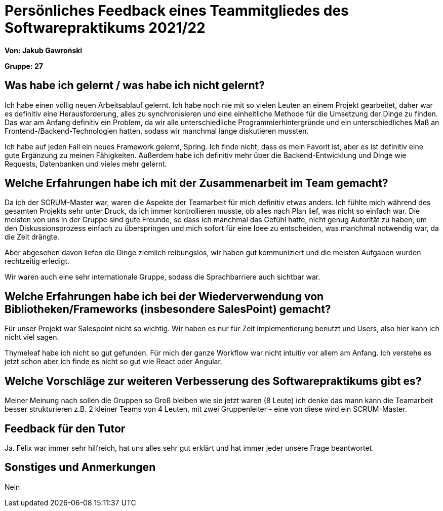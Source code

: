 = Persönliches Feedback eines Teammitgliedes des Softwarepraktikums 2021/22
// Auch wenn der Bogen nicht anonymisiert ist, dürfen Sie gern Ihre Meinung offen kundtun.
// Sowohl positive als auch negative Anmerkungen werden gern gesehen und zur stetigen Verbesserung genutzt.
// Versuchen Sie in dieser Auswertung also stets sowohl Positives wie auch Negatives zu erwähnen.

**Von: Jakub Gawroński**

**Gruppe: 27**

== Was habe ich gelernt / was habe ich nicht gelernt?
// Ausführung der positiven und negativen Erfahrungen, die im Softwarepraktikum gesammelt wurden
Ich habe einen völlig neuen Arbeitsablauf gelernt. Ich habe noch nie mit so vielen Leuten an einem Projekt gearbeitet, daher war es definitiv eine Herausforderung, alles zu synchronisieren und eine einheitliche Methode für die Umsetzung der Dinge zu finden. Das war am Anfang definitiv ein Problem, da wir alle unterschiedliche Programmierhintergründe und ein unterschiedliches Maß an Frontend-/Backend-Technologien hatten, sodass wir manchmal lange diskutieren mussten.

Ich habe auf jeden Fall ein neues Framework gelernt, Spring. Ich finde nicht, dass es mein Favorit ist, aber es ist definitiv eine gute Ergänzung zu meinen Fähigkeiten. Außerdem habe ich definitiv mehr über die Backend-Entwicklung und Dinge wie Requests, Datenbanken und vieles mehr gelernt.


== Welche Erfahrungen habe ich mit der Zusammenarbeit im Team gemacht?
// Kurze Beschreibung der Zusammenarbeit im Team. Was lief gut? Was war verbesserungswürdig? Was würden Sie das nächste Mal anders machen?
Da ich der SCRUM-Master war, waren die Aspekte der Teamarbeit für mich definitiv etwas anders. Ich fühlte mich während des gesamten Projekts sehr unter Druck, da ich immer kontrollieren musste, ob alles nach Plan lief, was nicht so einfach war. Die meisten von uns in der Gruppe sind gute Freunde, so dass ich manchmal das Gefühl hatte, nicht genug Autorität zu haben, um den Diskussionsprozess einfach zu überspringen und mich sofort für eine Idee zu entscheiden, was manchmal notwendig war, da die Zeit drängte.

Aber abgesehen davon liefen die Dinge ziemlich reibungslos, wir haben gut kommuniziert und die meisten Aufgaben wurden rechtzeitig erledigt.

Wir waren auch eine sehr internationale Gruppe, sodass die Sprachbarriere auch sichtbar war.

== Welche Erfahrungen habe ich bei der Wiederverwendung von Bibliotheken/Frameworks (insbesondere SalesPoint) gemacht?
// Einschätzung der Arbeit mit den bereitgestellten und zusätzlich genutzten Frameworks. Was War gut? Was war verbesserungswürdig?
Für unser Projekt war Salespoint nicht so wichtig. Wir haben es nur für Zeit implementierung benutzt und Users, also hier kann ich nicht viel sagen.

Thymeleaf habe ich nicht so gut gefunden. Für mich der ganze Workflow war nicht intuitiv vor allem am Anfang. Ich verstehe es jetzt schon aber ich finde es nicht so gut wie React oder Angular.

== Welche Vorschläge zur weiteren Verbesserung des Softwarepraktikums gibt es?
// Möglichst mit Beschreibung, warum die Umsetzung des von Ihnen angebrachten Vorschlages nötig ist.
Meiner Meinung nach sollen die Gruppen so Groß bleiben wie sie jetzt waren (8 Leute) ich denke das mann kann die Teamarbeit besser strukturieren z.B. 2 kleiner Teams von 4 Leuten, mit zwei Gruppenleiter - eine von diese wird ein SCRUM-Master.

== Feedback für den Tutor
// Fühlten Sie sich durch den vom Lehrstuhl bereitgestellten Tutor gut betreut? Was war positiv? Was war verbesserungswürdig?
Ja. Felix war immer sehr hilfreich, hat uns alles sehr gut erklärt und hat immer jeder unsere Frage beantwortet.

== Sonstiges und Anmerkungen
// Welche Aspekte fanden in den oben genannten Punkten keine Erwähnung?
Nein